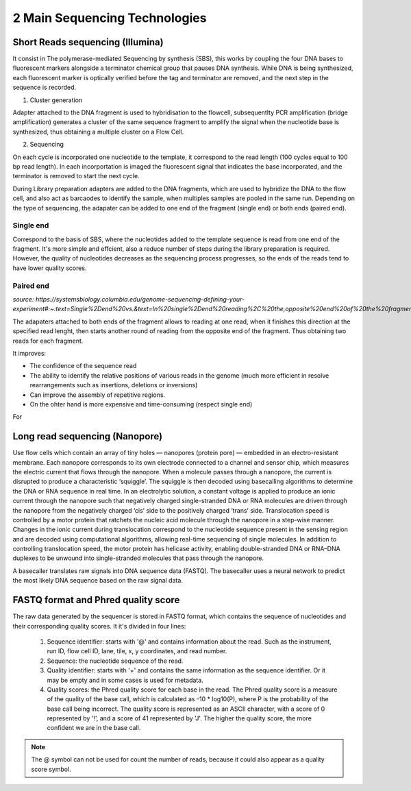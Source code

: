 .. _Library_preparation-page:

******************************
2 Main Sequencing Technologies
******************************

Short Reads sequencing (Illumina)
=================================

It consist in The  polymerase-mediated Sequencing by synthesis (SBS), this works by coupling the four DNA bases to fluorescent markers alongside a terminator chemical group that pauses DNA synthesis.
While DNA is being synthesized, each fluorescent marker is optically verified before the tag and terminator are removed, and the next step in the sequence is recorded. 


.. image:: images/illumina_Lu_et_al_2016.png
  :width: 400
  :align: center
  :alt: *Source: https://www.researchgate.net/publication/357946568_New_approaches_and_concepts_to_study_complex_microbial_communities*

1. Cluster generation

Adapter attached to the DNA fragment is used to hybridisation to the flowcell, subsequentlty PCR amplification (bridge amplification) generates a cluster of the same sequence fragment to amplify the signal
when the nucleotide base is synthesized, thus obtaining a multiple cluster on a Flow Cell. 

2. Sequencing

On each cycle is incorporated one nucleotide to the template, it correspond to the read length (100 cycles equal to 100 bp read length).
In each incorportation is imaged the fluorescent signal that indicates the base incorporated, and the terminator is removed to start the next cycle.

During Library preparation adapters are added to the DNA fragments, which are used to hybridize the DNA to the flow cell, and also act as barcaodes to identify the sample, when multiples samples are pooled in the same run.
Depending on the type of sequencing, the adapater can be added to one end of the fragment (single end) or both ends (paired end).

.. image:: images/single_vs_pair_end.png
  :width: 400
  :align: center

Single end 
----------

Correspond to the basis of SBS, where the nucleotides added to the template sequence is read from one end of the fragment. 
It's more simple and effcient, also a reduce number of steps during the library preparation is required.
However, the quality of nucleotides decreases as the sequencing process progresses, so the ends of the reads tend to have lower quality scores.

Paired end
----------

*source: https://systemsbiology.columbia.edu/genome-sequencing-defining-your-experiment#:~:text=Single%2Dend%20vs.&text=In%20single%2Dend%20reading%2C%20the,opposite%20end%20of%20the%20fragment.*

The adapaters attached to both ends of the fragment allows to reading at one read, when it finishes this direction at the specified read lenght,
then starts another round of reading from the opposite end of the fragment. Thus obtaining two reads for each fragment.	

It improves:

- The confidence of the sequence read
- The ability to identify the relative positions of various reads in the genome (much more efficient in resolve rearrangements such as insertions, deletions or inversions)
- Can improve the assembly of repetitive regions. 
- On the ohter hand is more expensive and time-consuming (respect single end)


.. seealso::
	.. _Illumina_sequencing_by_synthesis_workflow: https://www.youtube.com/watch?v=fCd6B5HRaZ8
	   
	   See the Illumina_sequencing_by_synthesis_workflow_ video by Illumina to visualize the concepts of SBS. 


For 

Long read sequencing (Nanopore)
========================

Use flow cells which contain an array of tiny holes — nanopores (protein pore) — embedded in an electro-resistant membrane. Each nanopore corresponds to its own electrode connected 
to a channel and sensor chip, which measures the electric current that flows through the nanopore. When a molecule passes through a nanopore, the current is disrupted 
to produce a characteristic ‘squiggle’. The squiggle is then decoded using basecalling algorithms to determine the DNA or RNA sequence in real time.
In an electrolytic solution, a constant voltage is applied to produce an ionic current through the nanopore such that negatively charged single-stranded DNA or RNA molecules
are driven through the nanopore from the negatively charged ‘cis’ side to the positively charged ‘trans’ side. Translocation speed is controlled by a motor protein that ratchets 
the nucleic acid molecule through the nanopore in a step-wise manner. Changes in the ionic current during translocation correspond to the nucleotide sequence present in the sensing 
region and are decoded using computational algorithms, allowing real-time sequencing of single molecules.  In addition to controlling translocation speed, the motor protein has helicase activity, 
enabling double-stranded DNA or RNA–DNA duplexes to be unwound into single-stranded molecules that pass through the nanopore.

.. image:: images/Nanopore_principle.png
  :width: 400
  :align: center

A basecaller translates raw signals into DNA sequence data (FASTQ). The basecaller uses a neural network to predict the most likely DNA sequence based on the raw signal data.
  
.. seealso::
	.. _Nanopore_sequencing_workflow: https://www.youtube.com/watch?v=RcP85JHLmnI
	   
	See the Nanopore_sequencing_workflow_ video by Oxford Nanopore Technologies to visualize the concepts of Nanopore sequencing.
	
	
FASTQ format and Phred quality score
=====================================

The raw data generated by the sequencer is stored in FASTQ format, which contains the sequence of nucleotides and their corresponding quality scores.
It it's divided in four lines:
	1. Sequence identifier: starts with '@' and contains information about the read. Such as the instrument, run ID, flow cell ID, lane, tile, x, y coordinates, and read number.
	2. Sequence: the nucleotide sequence of the read.
	3. Quality identifier: starts with '+' and contains the same information as the sequence identifier. Or it may be empty and in some cases is used for metadata.
	4. Quality scores: the Phred quality score for each base in the read. The Phred quality score is a measure of the quality of the base call, which is calculated as -10 * log10(P), where P is the probability of the base call being incorrect. The quality score is represented as an ASCII character, with a score of 0 represented by '!', and a score of 41 represented by 'J'. The higher the quality score, the more confident we are in the base call.

.. Note::
	The @ symbol can not be used for count the number of reads, because it could also appear as a quality score symbol.

.. image:: images/fastq_format.png
  :width: 400
  :align: center

